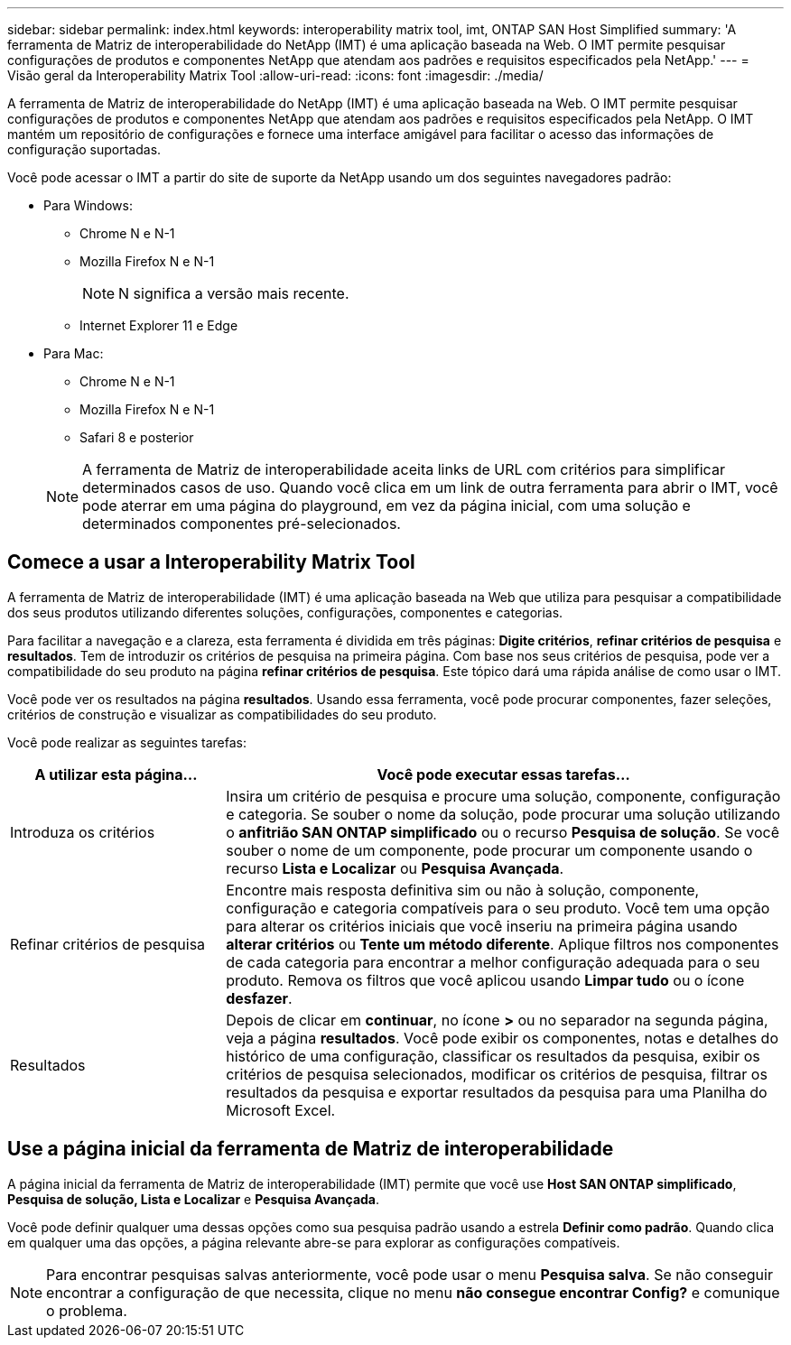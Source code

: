 ---
sidebar: sidebar 
permalink: index.html 
keywords: interoperability matrix tool, imt, ONTAP SAN Host Simplified 
summary: 'A ferramenta de Matriz de interoperabilidade do NetApp (IMT) é uma aplicação baseada na Web. O IMT permite pesquisar configurações de produtos e componentes NetApp que atendam aos padrões e requisitos especificados pela NetApp.' 
---
= Visão geral da Interoperability Matrix Tool
:allow-uri-read: 
:icons: font
:imagesdir: ./media/


[role="lead"]
A ferramenta de Matriz de interoperabilidade do NetApp (IMT) é uma aplicação baseada na Web. O IMT permite pesquisar configurações de produtos e componentes NetApp que atendam aos padrões e requisitos especificados pela NetApp. O IMT mantém um repositório de configurações e fornece uma interface amigável para facilitar o acesso das informações de configuração suportadas.

Você pode acessar o IMT a partir do site de suporte da NetApp usando um dos seguintes navegadores padrão:

* Para Windows:
+
** Chrome N e N-1
** Mozilla Firefox N e N-1
+

NOTE: N significa a versão mais recente.

** Internet Explorer 11 e Edge


* Para Mac:
+
** Chrome N e N-1
** Mozilla Firefox N e N-1
** Safari 8 e posterior


+

NOTE: A ferramenta de Matriz de interoperabilidade aceita links de URL com critérios para simplificar determinados casos de uso. Quando você clica em um link de outra ferramenta para abrir o IMT, você pode aterrar em uma página do playground, em vez da página inicial, com uma solução e determinados componentes pré-selecionados.





== Comece a usar a Interoperability Matrix Tool

A ferramenta de Matriz de interoperabilidade (IMT) é uma aplicação baseada na Web que utiliza para pesquisar a compatibilidade dos seus produtos utilizando diferentes soluções, configurações, componentes e categorias.

Para facilitar a navegação e a clareza, esta ferramenta é dividida em três páginas: *Digite critérios*, *refinar critérios de pesquisa* e *resultados*. Tem de introduzir os critérios de pesquisa na primeira página. Com base nos seus critérios de pesquisa, pode ver a compatibilidade do seu produto na página *refinar critérios de pesquisa*. Este tópico dará uma rápida análise de como usar o IMT.

Você pode ver os resultados na página *resultados*. Usando essa ferramenta, você pode procurar componentes, fazer seleções, critérios de construção e visualizar as compatibilidades do seu produto.

Você pode realizar as seguintes tarefas:

[cols="25,65"]
|===
| A utilizar esta página... | Você pode executar essas tarefas... 


| Introduza os critérios | Insira um critério de pesquisa e procure uma solução, componente, configuração e categoria. Se souber o nome da solução, pode procurar uma solução utilizando o *anfitrião SAN ONTAP simplificado* ou o recurso *Pesquisa de solução*. Se você souber o nome de um componente, pode procurar um componente usando o recurso *Lista e Localizar* ou *Pesquisa Avançada*. 


| Refinar critérios de pesquisa | Encontre mais resposta definitiva sim ou não à solução, componente, configuração e categoria compatíveis para o seu produto. Você tem uma opção para alterar os critérios iniciais que você inseriu na primeira página usando *alterar critérios* ou *Tente um método diferente*. Aplique filtros nos componentes de cada categoria para encontrar a melhor configuração adequada para o seu produto. Remova os filtros que você aplicou usando *Limpar tudo* ou o ícone *desfazer*. 


| Resultados | Depois de clicar em *continuar*, no ícone *>* ou no separador na segunda página, veja a página *resultados*. Você pode exibir os componentes, notas e detalhes do histórico de uma configuração, classificar os resultados da pesquisa, exibir os critérios de pesquisa selecionados, modificar os critérios de pesquisa, filtrar os resultados da pesquisa e exportar resultados da pesquisa para uma Planilha do Microsoft Excel. 
|===


== Use a página inicial da ferramenta de Matriz de interoperabilidade

A página inicial da ferramenta de Matriz de interoperabilidade (IMT) permite que você use *Host SAN ONTAP simplificado*, *Pesquisa de solução, Lista e Localizar* e *Pesquisa Avançada*.

Você pode definir qualquer uma dessas opções como sua pesquisa padrão usando a estrela *Definir como padrão*. Quando clica em qualquer uma das opções, a página relevante abre-se para explorar as configurações compatíveis.


NOTE: Para encontrar pesquisas salvas anteriormente, você pode usar o menu *Pesquisa salva*. Se não conseguir encontrar a configuração de que necessita, clique no menu *não consegue encontrar Config?* e comunique o problema.
